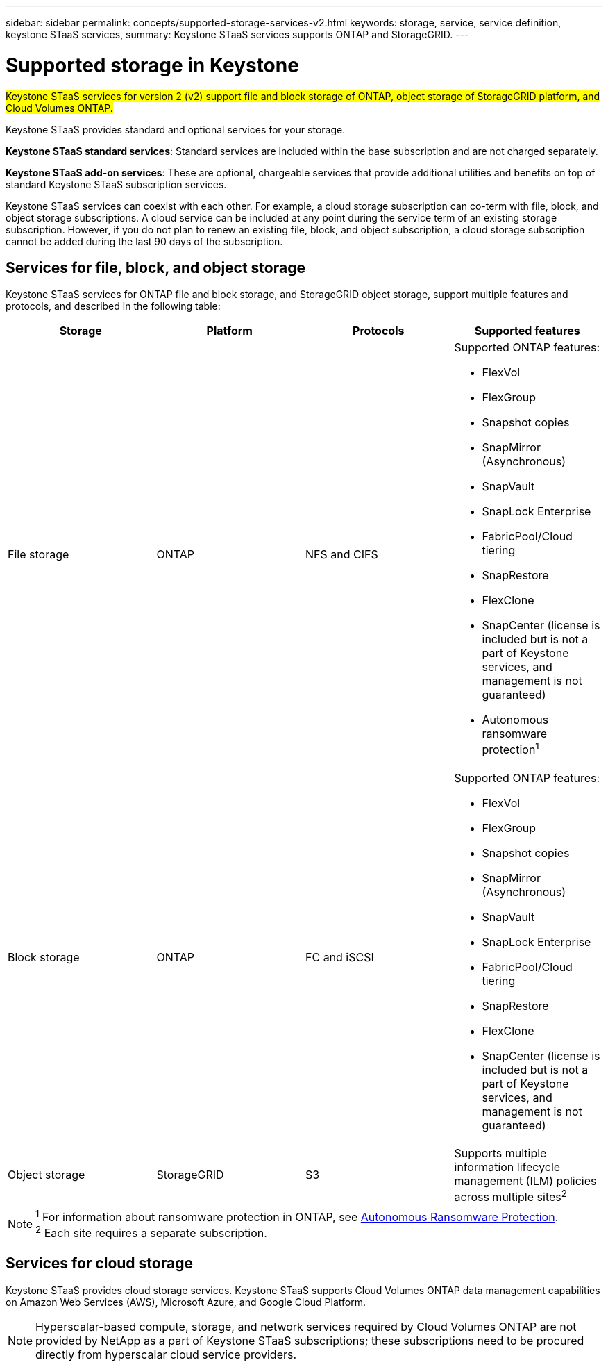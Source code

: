 ---
sidebar: sidebar
permalink: concepts/supported-storage-services-v2.html
keywords: storage, service, service definition, keystone STaaS services,
summary: Keystone STaaS services supports ONTAP and StorageGRID.
---

= Supported storage in Keystone
:hardbreaks:
:nofooter:
:icons: font
:linkattrs:
:imagesdir: ../media/

[.lead]
##Keystone STaaS services for version 2 (v2) support file and block storage of ONTAP, object storage of StorageGRID platform, and Cloud Volumes ONTAP.##

Keystone STaaS provides standard and optional services for your storage. 

*Keystone STaaS standard services*: Standard services are included within the base subscription and are not charged separately.

*Keystone STaaS add-on services*: These are optional, chargeable services that provide additional utilities and benefits on top of standard Keystone STaaS subscription services.

Keystone STaaS services can coexist with each other. For example, a cloud storage subscription can co-term with file, block, and object storage subscriptions. A cloud service can be included at any point during the service term of an existing storage subscription. However, if you do not plan to renew an existing file, block, and object subscription, a cloud storage subscription cannot be added during the last 90 days of the subscription.

== Services for file, block, and object storage
Keystone STaaS services for ONTAP file and block storage, and StorageGRID object storage, support multiple features and protocols, and described in the following table:

|===
a| Storage |Platform |Protocols |Supported features

a| File storage
a|ONTAP
a|NFS and CIFS
a|Supported ONTAP features:

* FlexVol
* FlexGroup
* Snapshot copies
* SnapMirror (Asynchronous)
* SnapVault
* SnapLock Enterprise
* FabricPool/Cloud tiering
* SnapRestore
* FlexClone
* SnapCenter (license is included but is not a part of Keystone services, and management is not guaranteed)
* Autonomous ransomware protection^1^
a|Block storage
a|ONTAP
a|FC and iSCSI 
a|Supported ONTAP features:

* FlexVol
* FlexGroup
* Snapshot copies
* SnapMirror (Asynchronous)
* SnapVault
* SnapLock Enterprise
* FabricPool/Cloud tiering
* SnapRestore
* FlexClone
* SnapCenter (license is included but is not a part of Keystone services, and management is not guaranteed)

a| Object storage
a|StorageGRID
a|S3
a|Supports multiple information lifecycle management (ILM) policies across multiple sites^2^

|===

[NOTE]
^1^ For information about ransomware protection in ONTAP, see https://docs.netapp.com/us-en/ontap/anti-ransomware/index.html[Autonomous Ransomware Protection^].
^2^ Each site requires a separate subscription.

== Services for cloud storage
Keystone STaaS provides cloud storage services. Keystone STaaS supports Cloud Volumes ONTAP data management capabilities on Amazon Web Services (AWS), Microsoft Azure, and Google Cloud Platform. 

[NOTE]
Hyperscalar-based compute, storage, and network services required by Cloud Volumes ONTAP are not provided by NetApp as a part of Keystone STaaS subscriptions; these subscriptions need to be procured directly from hyperscalar cloud service providers.